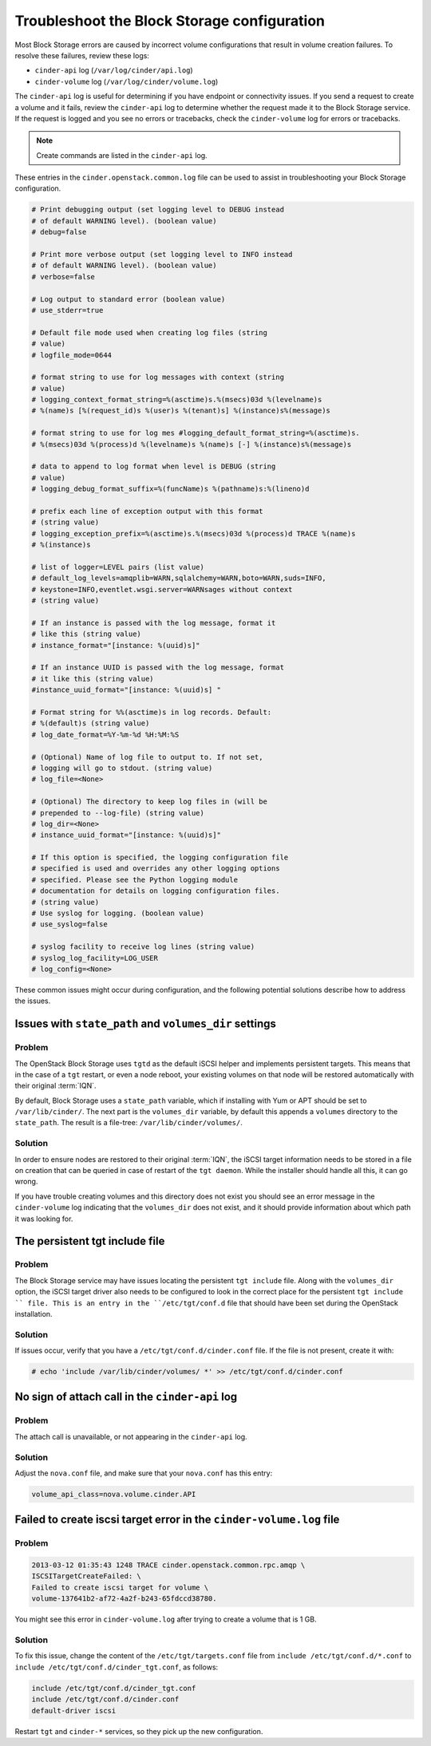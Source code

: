 ============================================
Troubleshoot the Block Storage configuration
============================================

Most Block Storage errors are caused by incorrect volume configurations
that result in volume creation failures. To resolve these failures,
review these logs:

-  ``cinder-api`` log (``/var/log/cinder/api.log``)

-  ``cinder-volume`` log (``/var/log/cinder/volume.log``)

The ``cinder-api`` log is useful for determining if you have endpoint or
connectivity issues. If you send a request to create a volume and it
fails, review the ``cinder-api`` log to determine whether the request made
it to the Block Storage service. If the request is logged and you see no
errors or tracebacks, check the ``cinder-volume`` log for errors or
tracebacks.

.. note::

   Create commands are listed in the ``cinder-api`` log.

These entries in the ``cinder.openstack.common.log`` file can be used to
assist in troubleshooting your Block Storage configuration.

.. code-block:: console

   # Print debugging output (set logging level to DEBUG instead
   # of default WARNING level). (boolean value)
   # debug=false

   # Print more verbose output (set logging level to INFO instead
   # of default WARNING level). (boolean value)
   # verbose=false

   # Log output to standard error (boolean value)
   # use_stderr=true

   # Default file mode used when creating log files (string
   # value)
   # logfile_mode=0644

   # format string to use for log messages with context (string
   # value)
   # logging_context_format_string=%(asctime)s.%(msecs)03d %(levelname)s
   # %(name)s [%(request_id)s %(user)s %(tenant)s] %(instance)s%(message)s

   # format string to use for log mes #logging_default_format_string=%(asctime)s.
   # %(msecs)03d %(process)d %(levelname)s %(name)s [-] %(instance)s%(message)s

   # data to append to log format when level is DEBUG (string
   # value)
   # logging_debug_format_suffix=%(funcName)s %(pathname)s:%(lineno)d

   # prefix each line of exception output with this format
   # (string value)
   # logging_exception_prefix=%(asctime)s.%(msecs)03d %(process)d TRACE %(name)s
   # %(instance)s

   # list of logger=LEVEL pairs (list value)
   # default_log_levels=amqplib=WARN,sqlalchemy=WARN,boto=WARN,suds=INFO,
   # keystone=INFO,eventlet.wsgi.server=WARNsages without context
   # (string value)

   # If an instance is passed with the log message, format it
   # like this (string value)
   # instance_format="[instance: %(uuid)s]"

   # If an instance UUID is passed with the log message, format
   # it like this (string value)
   #instance_uuid_format="[instance: %(uuid)s] "

   # Format string for %%(asctime)s in log records. Default:
   # %(default)s (string value)
   # log_date_format=%Y-%m-%d %H:%M:%S

   # (Optional) Name of log file to output to. If not set,
   # logging will go to stdout. (string value)
   # log_file=<None>

   # (Optional) The directory to keep log files in (will be
   # prepended to --log-file) (string value)
   # log_dir=<None>
   # instance_uuid_format="[instance: %(uuid)s]"

   # If this option is specified, the logging configuration file
   # specified is used and overrides any other logging options
   # specified. Please see the Python logging module
   # documentation for details on logging configuration files.
   # (string value)
   # Use syslog for logging. (boolean value)
   # use_syslog=false

   # syslog facility to receive log lines (string value)
   # syslog_log_facility=LOG_USER
   # log_config=<None>

These common issues might occur during configuration, and the following
potential solutions describe how to address the issues.

Issues with ``state_path`` and ``volumes_dir`` settings
~~~~~~~~~~~~~~~~~~~~~~~~~~~~~~~~~~~~~~~~~~~~~~~~~~~~~~~

Problem
-------

The OpenStack Block Storage uses ``tgtd`` as the default iSCSI helper
and implements persistent targets. This means that in the case of a
``tgt`` restart, or even a node reboot, your existing volumes on that
node will be restored automatically with their original :term:`IQN`.

By default, Block Storage uses a ``state_path`` variable, which if
installing with Yum or APT should be set to ``/var/lib/cinder/``.
The next part is the ``volumes_dir`` variable, by default this appends
a ``volumes`` directory to the ``state_path``. The result is a
file-tree: ``/var/lib/cinder/volumes/``.

Solution
--------

In order to ensure nodes are restored to their original :term:`IQN`,
the iSCSI target information needs to be stored in a file on creation
that can be queried in case of restart of the ``tgt daemon``. While the
installer should handle all this, it can go wrong.

If you have trouble creating volumes and this directory does not exist
you should see an error message in the ``cinder-volume`` log indicating
that the ``volumes_dir`` does not exist, and it should provide
information about which path it was looking for.

The persistent tgt include file
~~~~~~~~~~~~~~~~~~~~~~~~~~~~~~~

Problem
-------

The Block Storage service may have issues locating the persistent
``tgt include`` file. Along with the ``volumes_dir`` option, the
iSCSI target driver also needs to be configured to look in the correct
place for the persistent ``tgt include `` file. This is an entry
in the ``/etc/tgt/conf.d`` file that should have been set during the
OpenStack installation.

Solution
--------

If issues occur, verify that you have a ``/etc/tgt/conf.d/cinder.conf``
file. If the file is not present, create it with:

.. code-block:: console

   # echo 'include /var/lib/cinder/volumes/ *' >> /etc/tgt/conf.d/cinder.conf

No sign of attach call in the ``cinder-api`` log
~~~~~~~~~~~~~~~~~~~~~~~~~~~~~~~~~~~~~~~~~~~~~~~~

Problem
-------

The attach call is unavailable, or not appearing in the ``cinder-api`` log.

Solution
--------

Adjust the ``nova.conf`` file, and make sure that your ``nova.conf``
has this entry:

.. code-block:: ini

   volume_api_class=nova.volume.cinder.API

Failed to create iscsi target error in the ``cinder-volume.log`` file
~~~~~~~~~~~~~~~~~~~~~~~~~~~~~~~~~~~~~~~~~~~~~~~~~~~~~~~~~~~~~~~~~~~~~

Problem
-------

.. code-block:: console

   2013-03-12 01:35:43 1248 TRACE cinder.openstack.common.rpc.amqp \
   ISCSITargetCreateFailed: \
   Failed to create iscsi target for volume \
   volume-137641b2-af72-4a2f-b243-65fdccd38780.

You might see this error in ``cinder-volume.log`` after trying to
create a volume that is 1 GB.

Solution
--------

To fix this issue, change the content of the ``/etc/tgt/targets.conf``
file from ``include /etc/tgt/conf.d/*.conf`` to
``include /etc/tgt/conf.d/cinder_tgt.conf``, as follows:

.. code-block:: ini

   include /etc/tgt/conf.d/cinder_tgt.conf
   include /etc/tgt/conf.d/cinder.conf
   default-driver iscsi

Restart ``tgt`` and ``cinder-*`` services, so they pick up the new
configuration.
